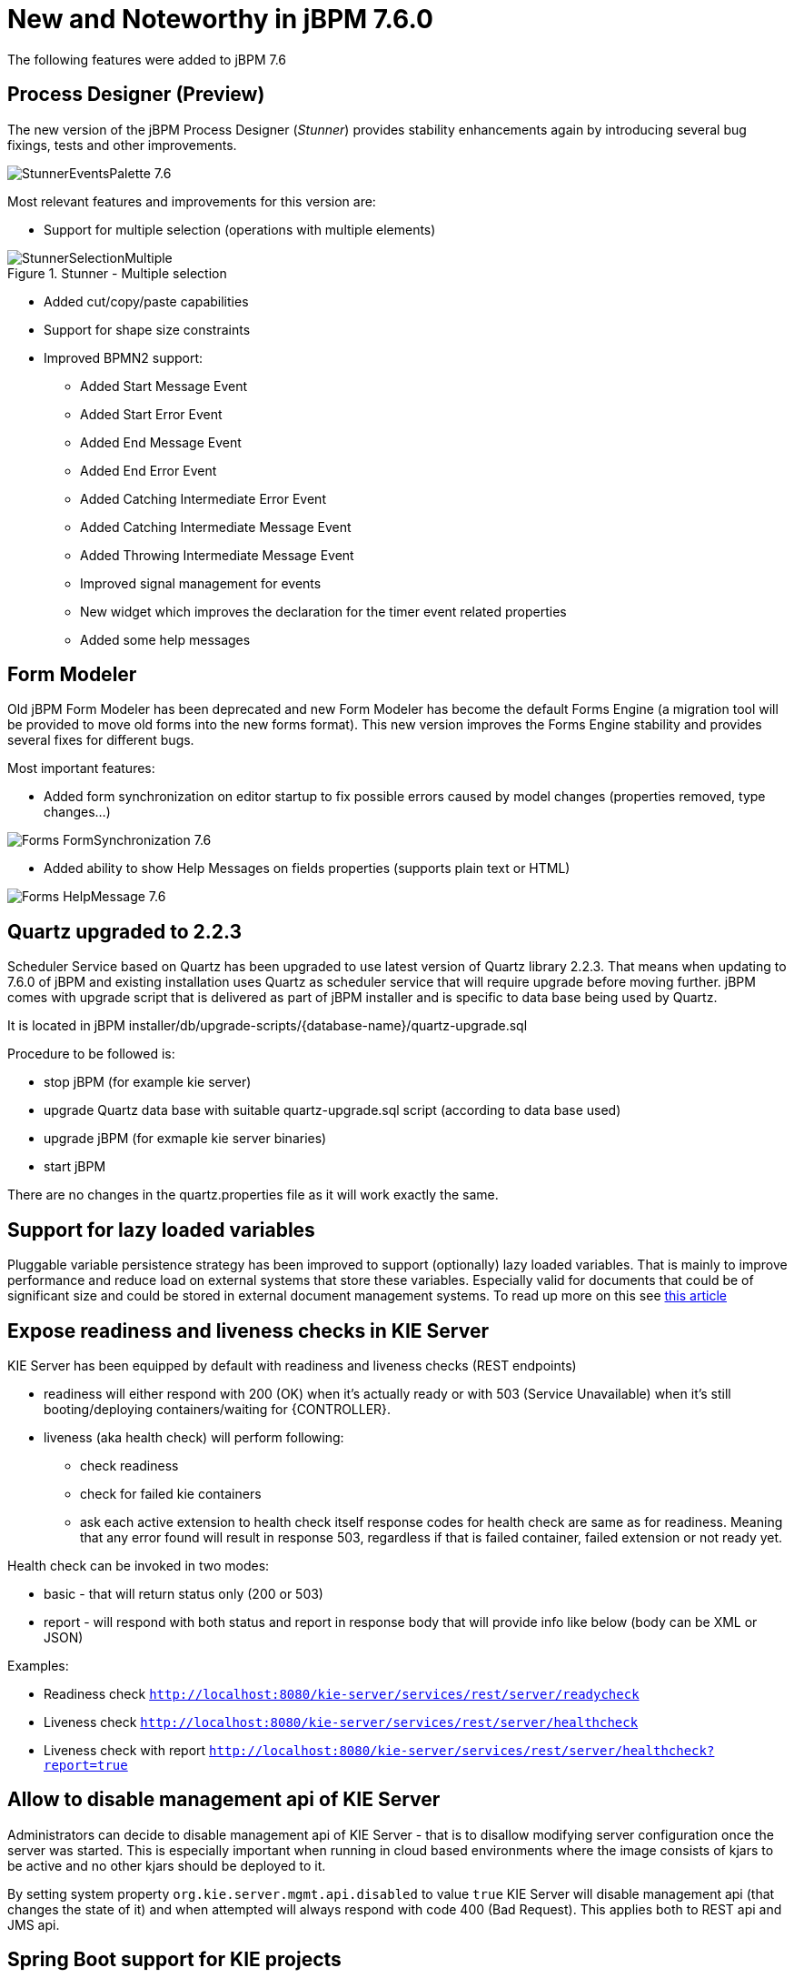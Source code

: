[[_jbpmreleasenotes760]]

= New and Noteworthy in jBPM 7.6.0

The following features were added to jBPM 7.6

== Process Designer (Preview)

The new version of the jBPM Process Designer (_Stunner_) provides stability enhancements again by introducing several bug fixings, tests and other improvements.

image:ReleaseNotes/StunnerEventsPalette_7.6.png[role="right"]

Most relevant features and improvements for this version are:

** Support for multiple selection (operations with multiple elements)

image::jbpmImages/ReleaseNotes/StunnerSelectionMultiple.png[align="center", title="Stunner - Multiple selection"]

** Added cut/copy/paste capabilities

** Support for shape size constraints

** Improved BPMN2 support:
*** Added Start Message Event
*** Added Start Error Event
*** Added End Message Event
*** Added End Error Event
*** Added Catching Intermediate Error Event
*** Added Catching Intermediate Message Event
*** Added Throwing Intermediate Message Event
*** Improved signal management for events
*** New widget which improves the declaration for the timer event related properties
*** Added some help messages

== Form Modeler

Old jBPM Form Modeler has been deprecated and new Form Modeler has become the default Forms Engine (a migration tool will be provided to move old forms into the new forms format).
This new version improves the Forms Engine stability and provides several fixes for different bugs.

Most important features:

** Added form synchronization on editor startup to fix possible errors caused by model changes (properties removed, type changes...)

image:ReleaseNotes/Forms-FormSynchronization_7.6.png[align="center"]

** Added ability to show Help Messages on fields properties (supports plain text or HTML)

image:ReleaseNotes/Forms-HelpMessage_7.6.png[align="center"]

== Quartz upgraded to 2.2.3

Scheduler Service based on Quartz has been upgraded to use latest version of Quartz library 2.2.3. That means when updating to 7.6.0 of jBPM and existing
installation uses Quartz as scheduler service that will require upgrade before moving further. jBPM comes with upgrade script that is delivered as part
of jBPM installer and is specific to data base being used by Quartz.

It is located in jBPM installer/db/upgrade-scripts/{database-name}/quartz-upgrade.sql

Procedure to be followed is:

- stop jBPM (for example kie server)
- upgrade Quartz data base with suitable quartz-upgrade.sql script (according to data base used)
- upgrade jBPM (for exmaple kie server binaries)
- start jBPM

There are no changes in the quartz.properties file as it will work exactly the same.


== Support for lazy loaded variables

Pluggable variable persistence strategy has been improved to support (optionally) lazy loaded variables. That is mainly to improve performance and
reduce load on external systems that store these variables. Especially valid for documents that could be of significant size and could be stored in
external document management systems. To read up more on this see http://mswiderski.blogspot.com/2017/12/be-lazy-with-your-data.html[this article]

== Expose readiness and liveness checks in KIE Server

KIE Server has been equipped by default with readiness and liveness checks (REST endpoints)

- readiness will either respond with 200 (OK) when it's actually ready or with 503 (Service Unavailable) when it's still booting/deploying containers/waiting for {CONTROLLER}.
- liveness (aka health check) will perform following:
  ** check readiness
  ** check for failed kie containers
  ** ask each active extension to health check itself
  response codes for health check are same as for readiness. Meaning that any error found will result in response 503,
  regardless if that is failed container, failed extension or not ready yet.

Health check can be invoked in two modes:

- basic - that will return status only (200 or 503)
- report - will respond with both status and report in response body that will provide info like below (body can be XML or JSON)

Examples:

- Readiness check `http://localhost:8080/kie-server/services/rest/server/readycheck`
- Liveness check `http://localhost:8080/kie-server/services/rest/server/healthcheck`
- Liveness check with report `http://localhost:8080/kie-server/services/rest/server/healthcheck?report=true`


== Allow to disable management api of KIE Server

Administrators can decide to disable management api of KIE Server - that is to disallow modifying server configuration once the server was started.
This is especially important when running in cloud based environments where the image consists of kjars to be active and no other kjars should be
deployed to it.

By setting system property `org.kie.server.mgmt.api.disabled` to value `true` KIE Server will disable management api (that changes the state of it)
and when attempted will always respond with code 400 (Bad Request). This applies both to REST api and JMS api.


== Spring Boot support for KIE projects

KIE projects (jBPM, Drools and OptaPlanner) has been prepared for running in Spring Boot setup for a while now but with 7.6.0 release they are
providing so called starters that can be easily used to bootstrap your projects with Spring Boot.

Following is a list of Spring Boot starters:

- jBPM business process management - embedded engine
  ** groupId: org.kie
  ** artifactId: jbpm-spring-boot-starter-basic
  ** https://github.com/kiegroup/droolsjbpm-integration/tree/master/kie-spring-boot/kie-spring-boot-starters/jbpm-spring-boot-starter-basic[guide]
- Fully featured KIE Server (Drools, jBPM, Optaplanner)
  ** groupId: org.kie
  ** artifactId: kie-server-spring-boot-starter
  ** https://github.com/kiegroup/droolsjbpm-integration/tree/master/kie-spring-boot/kie-spring-boot-starters/kie-server-spring-boot-starter[guide]
- Rules and Descisions KIE Server (Drools, DMN)
  ** groupId: org.kie
  ** artifactId: kie-server-spring-boot-starter-drools
  ** https://github.com/kiegroup/droolsjbpm-integration/tree/master/kie-spring-boot/kie-spring-boot-starters/kie-server-spring-boot-starter-drools[guide]
- Rules and Descisions, Process and Cases KIE Server (Drools, DMN, jBPM, Case mgmt)
  ** groupId: org.kie
  ** artifactId: kie-server-spring-boot-starter-jbpm
  ** https://github.com/kiegroup/droolsjbpm-integration/tree/master/kie-spring-boot/kie-spring-boot-starters/kie-server-spring-boot-starter-jbpm[guide]
- Planning KIE Server (Optaplanner)
  ** groupId: org.kie
  ** artifactId: kie-server-spring-boot-starter-optaplanner
  ** https://github.com/kiegroup/droolsjbpm-integration/tree/master/kie-spring-boot/kie-spring-boot-starters/kie-server-spring-boot-starter-optaplanner[guide]

Starters can also be used directly from https://start.spring.io to generate the project.

- https://github.com/kiegroup/droolsjbpm-integration/tree/master/kie-spring-boot/kie-spring-boot-samples/jbpm-spring-boot-sample-basic[jBPM embedded with Spring Boot]
- https://github.com/kiegroup/droolsjbpm-integration/tree/master/kie-spring-boot/kie-spring-boot-samples/kie-server-spring-boot-sample[KIE Server with Spring Boot]
- https://github.com/kiegroup/droolsjbpm-integration/tree/master/kie-spring-boot/kie-spring-boot-samples/keycloak-kie-server-spring-boot-sample[KIE Server with Spring Boot secured by Keycloak]

== Jobs creation (Admin Console): Allow Launching the the job inmediatly or scheduling

The Job creation inferface has been modified to allow start the job inmediatly or schedule it for being executed later.

image::jbpmImages/ReleaseNotes/JobCreationRunNow.png[align="center", title="Launch the job inmediatly "]


A new Date & time picker has been integrated to allow the user to select the exact moment when the job have to be executed.
 This option is only available when the 'Run Later' option is selected.

image::jbpmImages/ReleaseNotes/JobCreationRunLater.png[align="center", title="Launch the job at the specified moment"]
